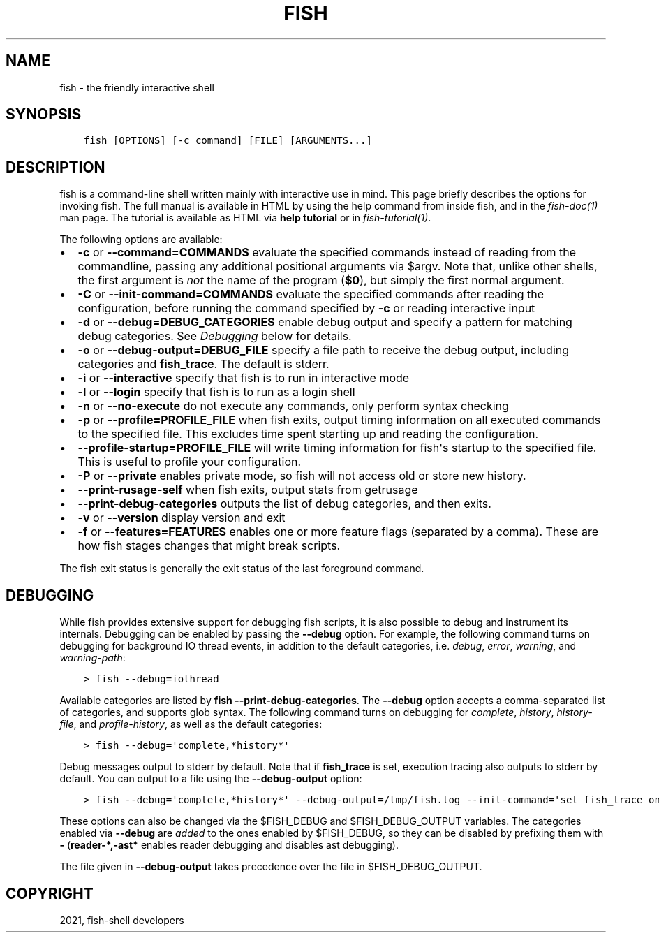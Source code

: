 .\" Man page generated from reStructuredText.
.
.TH "FISH" "1" "Jun 28, 2021" "3.3" "fish-shell"
.SH NAME
fish \- the friendly interactive shell
.
.nr rst2man-indent-level 0
.
.de1 rstReportMargin
\\$1 \\n[an-margin]
level \\n[rst2man-indent-level]
level margin: \\n[rst2man-indent\\n[rst2man-indent-level]]
-
\\n[rst2man-indent0]
\\n[rst2man-indent1]
\\n[rst2man-indent2]
..
.de1 INDENT
.\" .rstReportMargin pre:
. RS \\$1
. nr rst2man-indent\\n[rst2man-indent-level] \\n[an-margin]
. nr rst2man-indent-level +1
.\" .rstReportMargin post:
..
.de UNINDENT
. RE
.\" indent \\n[an-margin]
.\" old: \\n[rst2man-indent\\n[rst2man-indent-level]]
.nr rst2man-indent-level -1
.\" new: \\n[rst2man-indent\\n[rst2man-indent-level]]
.in \\n[rst2man-indent\\n[rst2man-indent-level]]u
..
.SH SYNOPSIS
.INDENT 0.0
.INDENT 3.5
.sp
.nf
.ft C
fish [OPTIONS] [\-c command] [FILE] [ARGUMENTS...]
.ft P
.fi
.UNINDENT
.UNINDENT
.SH DESCRIPTION
.sp
fish is a command\-line shell written mainly with interactive use in mind. This page briefly describes the options for invoking fish. The full manual is available in HTML by using the help command from inside fish, and in the \fIfish\-doc(1)\fP man page. The tutorial is available as HTML via \fBhelp tutorial\fP or in \fIfish\-tutorial(1)\fP\&.
.sp
The following options are available:
.INDENT 0.0
.IP \(bu 2
\fB\-c\fP or \fB\-\-command=COMMANDS\fP evaluate the specified commands instead of reading from the commandline, passing any additional positional arguments via $argv\&. Note that, unlike other shells, the first argument is \fInot\fP the name of the program (\fB$0\fP), but simply the first normal argument.
.IP \(bu 2
\fB\-C\fP or \fB\-\-init\-command=COMMANDS\fP evaluate the specified commands after reading the configuration, before running the command specified by \fB\-c\fP or reading interactive input
.IP \(bu 2
\fB\-d\fP or \fB\-\-debug=DEBUG_CATEGORIES\fP enable debug output and specify a pattern for matching debug categories. See \fI\%Debugging\fP below for details.
.IP \(bu 2
\fB\-o\fP or \fB\-\-debug\-output=DEBUG_FILE\fP specify a file path to receive the debug output, including categories and \fBfish_trace\fP\&. The default is stderr.
.IP \(bu 2
\fB\-i\fP or \fB\-\-interactive\fP specify that fish is to run in interactive mode
.IP \(bu 2
\fB\-l\fP or \fB\-\-login\fP specify that fish is to run as a login shell
.IP \(bu 2
\fB\-n\fP or \fB\-\-no\-execute\fP do not execute any commands, only perform syntax checking
.IP \(bu 2
\fB\-p\fP or \fB\-\-profile=PROFILE_FILE\fP when fish exits, output timing information on all executed commands to the specified file. This excludes time spent starting up and reading the configuration.
.IP \(bu 2
\fB\-\-profile\-startup=PROFILE_FILE\fP will write timing information for fish\(aqs startup to the specified file. This is useful to profile your configuration.
.IP \(bu 2
\fB\-P\fP or \fB\-\-private\fP enables private mode, so fish will not access old or store new history.
.IP \(bu 2
\fB\-\-print\-rusage\-self\fP when fish exits, output stats from getrusage
.IP \(bu 2
\fB\-\-print\-debug\-categories\fP outputs the list of debug categories, and then exits.
.IP \(bu 2
\fB\-v\fP or \fB\-\-version\fP display version and exit
.IP \(bu 2
\fB\-f\fP or \fB\-\-features=FEATURES\fP enables one or more feature flags (separated by a comma). These are how fish stages changes that might break scripts.
.UNINDENT
.sp
The fish exit status is generally the exit status of the last foreground command\&.
.SH DEBUGGING
.sp
While fish provides extensive support for debugging fish scripts, it is also possible to debug and instrument its internals. Debugging can be enabled by passing the \fB\-\-debug\fP option. For example, the following command turns on debugging for background IO thread events, in addition to the default categories, i.e. \fIdebug\fP, \fIerror\fP, \fIwarning\fP, and \fIwarning\-path\fP:
.INDENT 0.0
.INDENT 3.5
.sp
.nf
.ft C
> fish \-\-debug=iothread
.ft P
.fi
.UNINDENT
.UNINDENT
.sp
Available categories are listed by \fBfish \-\-print\-debug\-categories\fP\&. The \fB\-\-debug\fP option accepts a comma\-separated list of categories, and supports glob syntax. The following command turns on debugging for \fIcomplete\fP, \fIhistory\fP, \fIhistory\-file\fP, and \fIprofile\-history\fP, as well as the default categories:
.INDENT 0.0
.INDENT 3.5
.sp
.nf
.ft C
> fish \-\-debug=\(aqcomplete,*history*\(aq
.ft P
.fi
.UNINDENT
.UNINDENT
.sp
Debug messages output to stderr by default. Note that if \fBfish_trace\fP is set, execution tracing also outputs to stderr by default. You can output to a file using the \fB\-\-debug\-output\fP option:
.INDENT 0.0
.INDENT 3.5
.sp
.nf
.ft C
> fish \-\-debug=\(aqcomplete,*history*\(aq \-\-debug\-output=/tmp/fish.log \-\-init\-command=\(aqset fish_trace on\(aq
.ft P
.fi
.UNINDENT
.UNINDENT
.sp
These options can also be changed via the $FISH_DEBUG and $FISH_DEBUG_OUTPUT variables. The categories enabled via \fB\-\-debug\fP are \fIadded\fP to the ones enabled by $FISH_DEBUG, so they can be disabled by prefixing them with \fB\-\fP (\fBreader\-*,\-ast*\fP enables reader debugging and disables ast debugging).
.sp
The file given in \fB\-\-debug\-output\fP takes precedence over the file in $FISH_DEBUG_OUTPUT.
.SH COPYRIGHT
2021, fish-shell developers
.\" Generated by docutils manpage writer.
.
